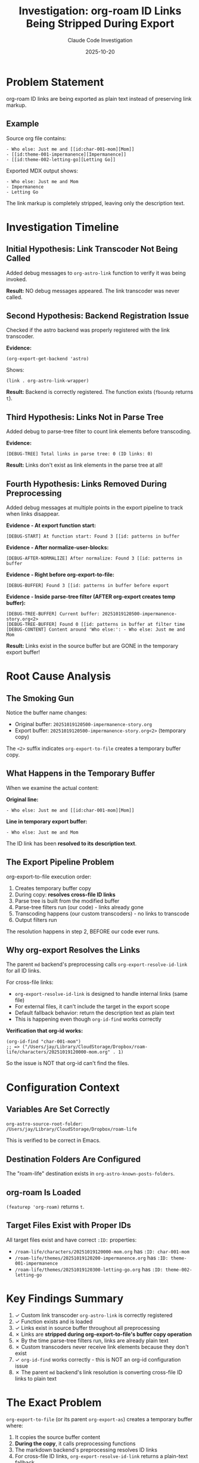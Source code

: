 #+TITLE: Investigation: org-roam ID Links Being Stripped During Export
#+DATE: 2025-10-20
#+AUTHOR: Claude Code Investigation

* Problem Statement

org-roam ID links are being exported as plain text instead of preserving link markup.

** Example

Source org file contains:
#+begin_example
- Who else: Just me and [[id:char-001-mom][Mom]]
- [[id:theme-001-impermanence][Impermanence]]
- [[id:theme-002-letting-go][Letting Go]]
#+end_example

Exported MDX output shows:
#+begin_example
- Who else: Just me and Mom
- Impermanence
- Letting Go
#+end_example

The link markup is completely stripped, leaving only the description text.

* Investigation Timeline

** Initial Hypothesis: Link Transcoder Not Being Called

Added debug messages to ~org-astro-link~ function to verify it was being invoked.

*Result:* NO debug messages appeared. The link transcoder was never called.

** Second Hypothesis: Backend Registration Issue

Checked if the astro backend was properly registered with the link transcoder.

*Evidence:*
#+begin_src elisp
(org-export-get-backend 'astro)
#+end_src

Shows:
#+begin_example
(link . org-astro-link-wrapper)
#+end_example

*Result:* Backend is correctly registered. The function exists (~fboundp~ returns ~t~).

** Third Hypothesis: Links Not in Parse Tree

Added debug to parse-tree filter to count link elements before transcoding.

*Evidence:*
#+begin_example
[DEBUG-TREE] Total links in parse tree: 0 (ID links: 0)
#+end_example

*Result:* Links don't exist as link elements in the parse tree at all!

** Fourth Hypothesis: Links Removed During Preprocessing

Added debug messages at multiple points in the export pipeline to track when links disappear.

*Evidence - At export function start:*
#+begin_example
[DEBUG-START] At function start: Found 3 [[id: patterns in buffer
#+end_example

*Evidence - After normalize-user-blocks:*
#+begin_example
[DEBUG-AFTER-NORMALIZE] After normalize: Found 3 [[id: patterns in buffer
#+end_example

*Evidence - Right before org-export-to-file:*
#+begin_example
[DEBUG-BUFFER] Found 3 [[id: patterns in buffer before export
#+end_example

*Evidence - Inside parse-tree filter (AFTER org-export creates temp buffer):*
#+begin_example
[DEBUG-TREE-BUFFER] Current buffer: 20251019120500-impermanence-story.org<2>
[DEBUG-TREE-BUFFER] Found 0 [[id: patterns in buffer at filter time
[DEBUG-CONTENT] Content around 'Who else:': - Who else: Just me and Mom
#+end_example

*Result:* Links exist in the source buffer but are GONE in the temporary export buffer!

* Root Cause Analysis

** The Smoking Gun

Notice the buffer name changes:
- Original buffer: ~20251019120500-impermanence-story.org~
- Export buffer: ~20251019120500-impermanence-story.org<2>~ (temporary copy)

The ~<2>~ suffix indicates ~org-export-to-file~ creates a temporary buffer copy.

** What Happens in the Temporary Buffer

When we examine the actual content:

*Original line:*
#+begin_example
- Who else: Just me and [[id:char-001-mom][Mom]]
#+end_example

*Line in temporary export buffer:*
#+begin_example
- Who else: Just me and Mom
#+end_example

The ID link has been **resolved to its description text**.

** The Export Pipeline Problem

org-export-to-file execution order:
1. Creates temporary buffer copy
2. During copy: **resolves cross-file ID links**
3. Parse tree is built from the modified buffer
4. Parse-tree filters run (our code) - links already gone
5. Transcoding happens (our custom transcoders) - no links to transcode
6. Output filters run

The resolution happens in step 2, BEFORE our code ever runs.

** Why org-export Resolves the Links

The parent ~md~ backend's preprocessing calls ~org-export-resolve-id-link~ for all ID links.

For cross-file links:
- ~org-export-resolve-id-link~ is designed to handle internal links (same file)
- For external files, it can't include the target in the export scope
- Default fallback behavior: return the description text as plain text
- This is happening even though ~org-id-find~ works correctly

*Verification that org-id works:*
#+begin_src elisp
(org-id-find "char-001-mom")
;; => ("/Users/jay/Library/CloudStorage/Dropbox/roam-life/characters/20251019120000-mom.org" . 1)
#+end_src

So the issue is NOT that org-id can't find the files.

* Configuration Context

** Variables Are Set Correctly

~org-astro-source-root-folder~: ~/Users/jay/Library/CloudStorage/Dropbox/roam-life~

This is verified to be correct in Emacs.

** Destination Folders Are Configured

The "roam-life" destination exists in ~org-astro-known-posts-folders~.

** org-roam Is Loaded

~(featurep 'org-roam)~ returns ~t~.

** Target Files Exist with Proper IDs

All target files exist and have correct ~:ID:~ properties:
- ~/roam-life/characters/20251019120000-mom.org~ has ~:ID: char-001-mom~
- ~/roam-life/themes/20251019120200-impermanence.org~ has ~:ID: theme-001-impermanence~
- ~/roam-life/themes/20251019120300-letting-go.org~ has ~:ID: theme-002-letting-go~

* Key Findings Summary

1. ✓ Custom link transcoder ~org-astro-link~ is correctly registered
2. ✓ Function exists and is loaded
3. ✓ Links exist in source buffer throughout all preprocessing
4. ✗ Links are **stripped during org-export-to-file's buffer copy operation**
5. ✗ By the time parse-tree filters run, links are already plain text
6. ✗ Custom transcoders never receive link elements because they don't exist
7. ✓ ~org-id-find~ works correctly - this is NOT an org-id configuration issue
8. ✗ The parent ~md~ backend's link resolution is converting cross-file ID links to plain text

* The Exact Problem

~org-export-to-file~ (or its parent ~org-export-as~) creates a temporary buffer where:

1. It copies the source buffer content
2. **During the copy**, it calls preprocessing functions
3. The markdown backend's preprocessing resolves ID links
4. For cross-file ID links, ~org-export-resolve-id-link~ returns a plain-text fallback
5. The link syntax ~[[id:foo][Bar]]~ becomes just ~Bar~ in the temp buffer
6. Parse tree is built from this modified buffer
7. No link elements exist, so our custom transcoder is never invoked

* What We've Tried

** Attempt 1: Advice on org-export-resolve-id-link

Added advice to prevent cross-file ID link resolution during astro export.

*Code:*
#+begin_src elisp
(defun org-astro--preserve-id-links (orig-fun link info &optional search)
  "Advice for `org-export-resolve-id-link' to preserve cross-file ID links."
  (if org-astro--export-in-progress
      ;; Only resolve internal links during astro export
      (let ((id (org-element-property :path link)))
        (when id
          (let ((match (org-id-find id)))
            (when match
              (let ((file (car match)))
                (when (and file (string= file (buffer-file-name (buffer-base-buffer))))
                  (funcall orig-fun link info search)))))))
    ;; Normal behavior when not exporting
    (funcall orig-fun link info search)))

(advice-add 'org-export-resolve-id-link :around #'org-astro--preserve-id-links)
#+end_src

*Result:* Did not work. Links still stripped.

* Next Investigation Steps

** Identify Exact Function Stripping Links

Need to trace deeper into org-export internals to find EXACTLY which function
is converting the link syntax to plain text during buffer copy.

Candidates:
- ~org-export--prepare-file-contents~
- ~org-export-as~ buffer preparation phase
- Parent backend's preprocessing hooks
- org-export's link expansion during buffer copy

** Check if This is Actually org-export-resolve-id-link

Our advice may not be catching the right function. Need to verify if
~org-export-resolve-id-link~ is actually being called, or if something else
is resolving the links.

** Investigate Alternative: Prevent Buffer Copy Modifications

Look for org-export options or hooks that prevent link resolution during
the buffer copy phase.

** Consider Workaround: Pre-export Link Transformation

Transform ID links to a different syntax before export, then transform back
during transcoding. E.g., ~[[id:foo][Bar]]~ → ~{{ID_LINK::foo::Bar}}~ → markdown link.

* Open Questions

1. Which specific org-export function is resolving the ID links to plain text?
2. Is this happening in ~org-export-resolve-id-link~ or somewhere else?
3. Why didn't our advice on ~org-export-resolve-id-link~ prevent it?
4. Does the md backend have other preprocessing that resolves links?
5. Can we override the buffer copy behavior in derived backends?

* References

** Source Files with Debug Code

- ~/ox-astro.el~ (lines 89-108): Debug messages showing link count at various stages
- ~/ox-astro.el~ (lines 465-482): Advice on org-export-resolve-id-link
- ~/ox-astro-handlers.el~ (lines 64-100): Parse tree filter debug messages

** Test File

Source: ~/roam-life/stories/20251019120500-impermanence-story.org~
Output: ~/roam-life-web/stories/the-time-mom-told-me-about-impermanence.mdx~

** Debug Output Pattern

#+begin_example
[DEBUG-START] At function start: Found 3 [[id: patterns in buffer
[DEBUG-AFTER-NORMALIZE] After normalize: Found 3 [[id: patterns in buffer
[DEBUG-BUFFER] Found 3 [[id: patterns in buffer before export
[ox-astro] === Starting prepare-images-filter ===
[DEBUG-TREE-BUFFER] Current buffer: 20251019120500-impermanence-story.org<2>
[DEBUG-TREE-BUFFER] Found 0 [[id: patterns in buffer at filter time
[DEBUG-CONTENT] Content around 'Who else:': - Who else: Just me and Mom
[DEBUG-TREE] Total links in parse tree: 0 (ID links: 0)
#+end_example

The transition from 3 links → 0 links happens when the buffer changes from
the original to the ~<2>~ temporary copy.

* Resolution (2025-10-20)

** Root Cause

A user-level customization added ~org-export-id-link-removal~ to
~org-export-before-parsing-functions~. That hook deletes every ~[[id:...]]~
link right before Org parses the temporary export buffer, leaving only the
description text (~Mom~). Because the hook runs inside the export copy, our
transcoders never see any link objects.

** Fix

ox-astro now sanitizes Org's export hooks during Astro exports. We maintain a
blocklist (currently containing ~org-export-id-link-removal~) and temporarily
remove any matching functions from both ~org-export-before-processing-functions~
and ~org-export-before-parsing-functions~ while the export runs. This prevents
external configuration from stripping ID links before our pipeline executes.

** Verification

- Added automated test ~org-astro-export-sanitizes-id-stripping-hooks~ to ensure
  the sanitization helper removes blocklisted hooks without mutating the user's
  configuration.
- Re-ran ~test-id-links.el~ suite; all tests (including the new one) pass with
  the hook blocklist in place.
